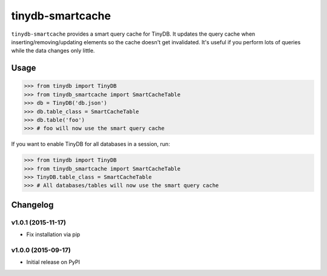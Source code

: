 tinydb-smartcache
^^^^^^^^^^^^^^^^^

|Build Status| |Coverage| |Version|

``tinydb-smartcache`` provides a smart query cache for TinyDB. It updates the
query cache when inserting/removing/updating elements so the cache doesn't get
invalidated. It's useful if you perform lots of queries while the data changes
only little.

Usage
*****

.. code-block:: python

    >>> from tinydb import TinyDB
    >>> from tinydb_smartcache import SmartCacheTable
    >>> db = TinyDB('db.json')
    >>> db.table_class = SmartCacheTable
    >>> db.table('foo')
    >>> # foo will now use the smart query cache

If you want to enable TinyDB for all databases in a session, run:

.. code-block:: python

    >>> from tinydb import TinyDB
    >>> from tinydb_smartcache import SmartCacheTable
    >>> TinyDB.table_class = SmartCacheTable
    >>> # All databases/tables will now use the smart query cache

Changelog
*********

**v1.0.1** (2015-11-17)
-----------------------

- Fix installation via pip

**v1.0.0** (2015-09-17)
-----------------------

- Initial release on PyPI

.. |Build Status| image:: http://img.shields.io/travis/msiemens/tinydb-smartcache.svg?style=flat-square
   :target: https://travis-ci.org/msiemens/tinydb-smartcache
.. |Coverage| image:: http://img.shields.io/coveralls/msiemens/tinydb-smartcache.svg?style=flat-square
   :target: https://coveralls.io/r/msiemens/tinydb-smartcache
.. |Version| image:: http://img.shields.io/pypi/v/tinydb-smartcache.svg?style=flat-square
   :target: https://pypi.python.org/pypi/tinydb-smartcache/
